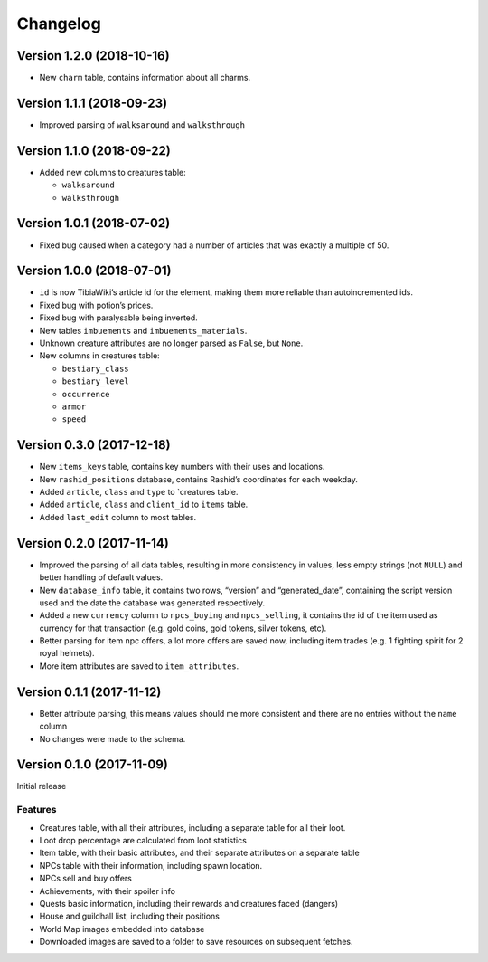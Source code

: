 Changelog
=========

Version 1.2.0 (2018-10-16)
--------------------------

-  New ``charm`` table, contains information about all charms.

Version 1.1.1 (2018-09-23)
--------------------------

-  Improved parsing of ``walksaround`` and ``walksthrough``

Version 1.1.0 (2018-09-22)
--------------------------

-  Added new columns to creatures table:

   -  ``walksaround``
   -  ``walksthrough``

Version 1.0.1 (2018-07-02)
--------------------------

-  Fixed bug caused when a category had a number of articles that was
   exactly a multiple of 50.

Version 1.0.0 (2018-07-01)
--------------------------

-  ``id`` is now TibiaWiki’s article id for the element, making them
   more reliable than autoincremented ids.
-  Fixed bug with potion’s prices.
-  Fixed bug with paralysable being inverted.
-  New tables ``imbuements`` and ``imbuements_materials``.
-  Unknown creature attributes are no longer parsed as ``False``, but
   ``None``.
-  New columns in creatures table:

   -  ``bestiary_class``
   -  ``bestiary_level``
   -  ``occurrence``
   -  ``armor``
   -  ``speed``

Version 0.3.0 (2017-12-18)
--------------------------

-  New ``items_keys`` table, contains key numbers with their uses and
   locations.
-  New ``rashid_positions`` database, contains Rashid’s coordinates for
   each weekday.
-  Added ``article``, ``class`` and ``type`` to \`creatures table.
-  Added ``article``, ``class`` and ``client_id`` to ``items`` table.
-  Added ``last_edit`` column to most tables.

Version 0.2.0 (2017-11-14)
--------------------------

-  Improved the parsing of all data tables, resulting in more
   consistency in values, less empty strings (not ``NULL``) and better
   handling of default values.
-  New ``database_info`` table, it contains two rows, “version” and
   “generated_date”, containing the script version used and the date the
   database was generated respectively.
-  Added a new ``currency`` column to ``npcs_buying`` and
   ``npcs_selling``, it contains the id of the item used as currency for
   that transaction (e.g. gold coins, gold tokens, silver tokens, etc).
-  Better parsing for item npc offers, a lot more offers are saved now,
   including item trades (e.g. 1 fighting spirit for 2 royal helmets).
-  More item attributes are saved to ``item_attributes``.

Version 0.1.1 (2017-11-12)
--------------------------

-  Better attribute parsing, this means values should me more consistent
   and there are no entries without the ``name`` column
-  No changes were made to the schema.

Version 0.1.0 (2017-11-09)
--------------------------

Initial release

Features
~~~~~~~~

-  Creatures table, with all their attributes, including a separate
   table for all their loot.
-  Loot drop percentage are calculated from loot statistics
-  Item table, with their basic attributes, and their separate
   attributes on a separate table
-  NPCs table with their information, including spawn location.
-  NPCs sell and buy offers
-  Achievements, with their spoiler info
-  Quests basic information, including their rewards and creatures faced
   (dangers)
-  House and guildhall list, including their positions
-  World Map images embedded into database
-  Downloaded images are saved to a folder to save resources on
   subsequent fetches.